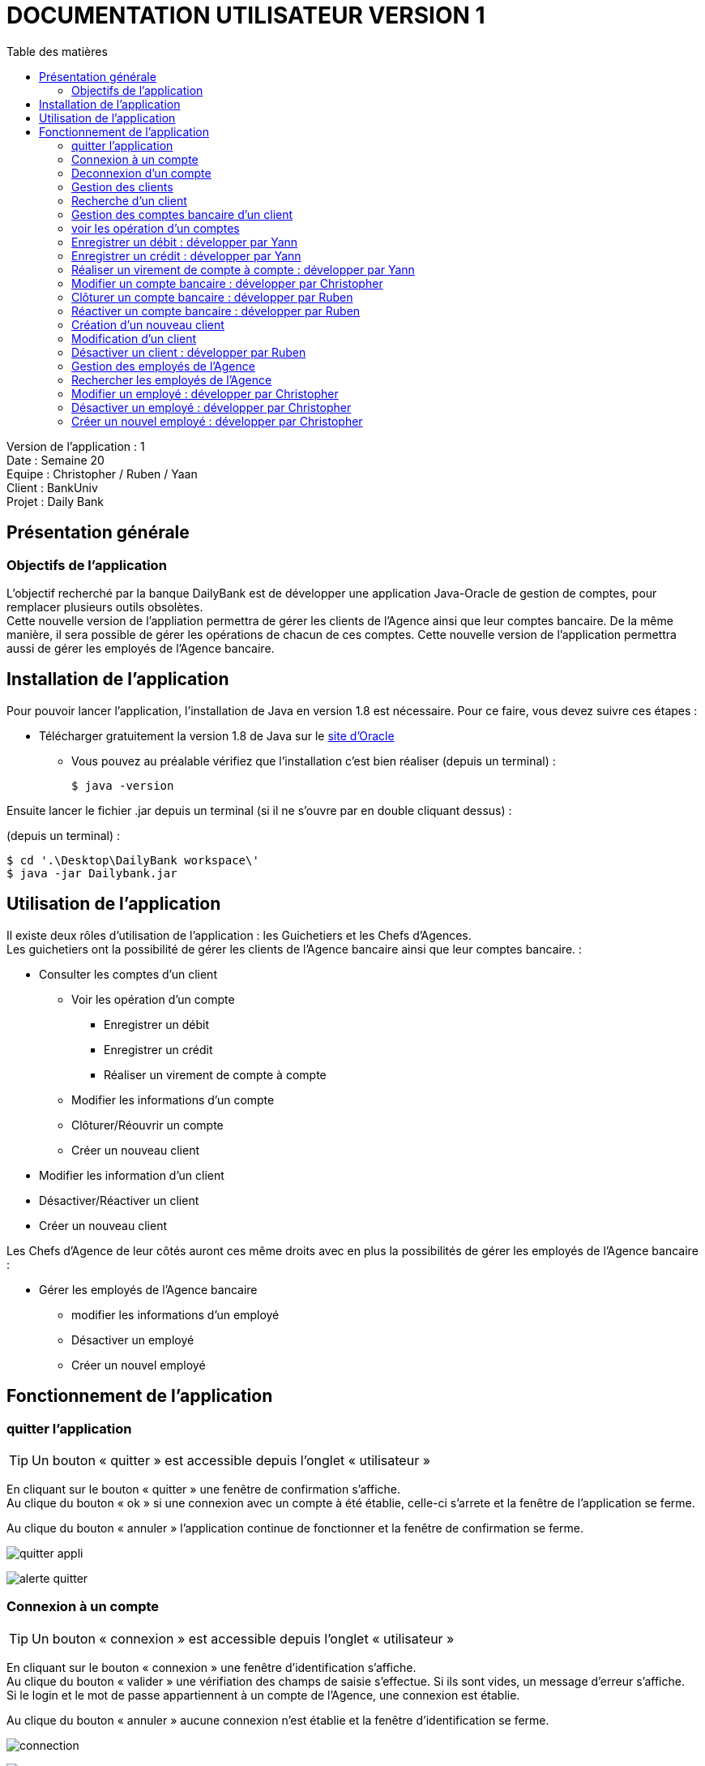 # DOCUMENTATION UTILISATEUR VERSION 1
:toc: left
:toc-title: Table des matières
:icons: font
:nofooter:

Version de l’application : 1 +
Date : Semaine 20 +
Equipe : Christopher / Ruben / Yaan +
Client : BankUniv +
Projet : Daily Bank +

## Présentation générale

### Objectifs de l'application

L’objectif recherché par la banque DailyBank est de développer une application Java-Oracle de gestion de comptes, pour remplacer plusieurs outils obsolètes. +
Cette nouvelle version de l'appliation permettra de gérer les clients de l'Agence ainsi que leur comptes bancaire. De la même manière, il sera possible de gérer les opérations de chacun de ces comptes. Cette nouvelle version de l'application permettra aussi de gérer les employés de l'Agence bancaire.

## Installation de l'application

Pour pouvoir lancer l'application, l'installation de Java en version 1.8 est nécessaire.
Pour ce faire, vous devez  suivre ces étapes : 

* Télécharger gratuitement la version 1.8 de Java sur le https://www.java.com/fr/download/[site d'Oracle]
** Vous pouvez au préalable vérifiez que l'installation c'est bien réaliser (depuis un terminal) :

    $ java -version 

Ensuite lancer le fichier .jar depuis un terminal (si il ne s'ouvre par en double cliquant dessus) :

(depuis un terminal) :

    $ cd '.\Desktop\DailyBank workspace\'
    $ java -jar Dailybank.jar



## Utilisation de l'application

Il existe deux rôles d'utilisation de l'application : les Guichetiers et les Chefs d'Agences. +
Les guichetiers ont la possibilité de gérer les clients de l'Agence bancaire ainsi que leur comptes bancaire. :

* Consulter les comptes d'un client

** Voir les opération d'un compte

*** Enregistrer un débit 
*** Enregistrer un crédit
*** Réaliser un virement de compte à compte  

** Modifier les informations d'un compte
** Clôturer/Réouvrir un compte
** Créer un nouveau client

* Modifier les information d'un client

* Désactiver/Réactiver un client

* Créer un nouveau client

Les Chefs d'Agence de leur côtés auront ces même droits avec en plus la possibilités de gérer les employés de l'Agence bancaire : 

* Gérer les employés de l'Agence bancaire

** modifier les informations d'un employé 

** Désactiver un employé

** Créer un nouvel employé

## Fonctionnement de l'application

### quitter l'application

TIP: Un bouton « quitter » est accessible depuis l'onglet « utilisateur » 

En cliquant sur le bouton « quitter » une fenêtre de confirmation s'affiche. +
Au clique du bouton « ok » si une connexion avec un compte à été établie, celle-ci s'arrete et la fenêtre de l'application se ferme. +

Au clique du bouton « annuler » l'application continue de fonctionner et la fenêtre de confirmation se ferme.  

image:img/img2/quitter-appli.png[]

image:img/img2/alerte-quitter.png[]

### Connexion à un compte

TIP: Un bouton « connexion »  est accessible depuis l'onglet « utilisateur » 

En cliquant sur le bouton « connexion » une fenêtre d'identification s'affiche. +
Au clique du bouton « valider » une vérifiation des champs de saisie s'effectue. Si ils sont vides, un message d'erreur s'affiche. +
Si le login et le mot de passe appartiennent à un compte de l'Agence, une connexion est établie. +

Au clique du bouton « annuler » aucune connexion n'est établie et la fenêtre d'identification se ferme.

image:img/img2/connection.png[]

image:img/img2/erreur-connection.png[]

### Deconnexion d'un compte

TIP: Un bouton « deconnexion »  est accessible depuis l'onglet « utilisateur » 

Au clique du bouton « déconnexion », la connexion actuellement établie s'arrête.

image:img/img2/deconnection.png[]

### Gestion des clients

NOTE: Cette fonctionnalité n'est accessible que si l'utilisateur est connectée. +
Cette fonctionnalité est accessible depuis l'onglet « gestion »
Tous les utilisateurs ont accès à cette fonctionnalité.

En cliquant sur le bouton « clients » la fenêtre de gestion des clients s'ouvre.

image:img/img2/gestion-client.png[]

image:img/img2/gestion-client2.png[]

### Recherche d'un client

NOTE: Tous les utilisateurs ont accès à cette fonctionnalité.

En cliquant sur le bouton « rechercher » la liste des clients ainsi que leur informations s'affiche sur la fenêtre. +
Les résultats peuvent être affinés en entrant les informations :

* Numéro (numéro du client)

* Nom

* Prénom

image:img/img2/recherche-client.png[]

### Gestion des comptes bancaire d'un client

TIP: Un client doit être sélectionner pour effectuer cette action. +
Tous les utilisateur ont accès à cette fonctionnalité

En cliquant sur le bouton « comptes client » la fenêtre de gestion des comptes bancaire d'un client s'ouvre permettant de gérer les compte d'un client.

image:img/img2/gestion-compte.png[]

image:img/img2/gestion-compte2.png[]

### voir les opération d'un comptes

TIP: Cette fonctionnalité est accessible en sélectionnant un compte. +
Tous les utilisateur ont accès à cette fonctionnalité. +

En cliquant sur le bouton « voir opération » la fenêtre de gestion des opération s'ouvre, permettant à l'utilisateur de gérer les opération d'un compte bancaire.

image:img/img2/gestion-operation.png[]

image:img/img2/gestion-operation2.png[]

### Enregistrer un débit : développer par Yann

NOTE: Tous les utilisateur ont accès à cette fonctionnalité. +
Cette fonctionnalité est accessible en sélectionnant un compte.

En cliquant sur le bouton « enregistrer débit » une fenêtre d'enregistrement d'une opération s'ouvre. +
En cliquant sur le bouton « effectuer débit » si les préconditions :

* le montant de l'opération ne doit pas être inférieur à 0
* le montant de l'opération ne doit être supérieur au découvert autorisé du compte + au solde du compte. 

sont valides, l'opération s'enregistre et le montant du débit se retire du compte. Ensuite la fenêtre d'enregistrement d'une opération se ferme. +

En cliquant sur le bouton « annuler » l'opération s'annule et la fenêtre d'enregistrement d'une opération se ferme.

### Enregistrer un crédit : développer par Yann

NOTE: Tous les utilisateur ont accès à cette fonctionnalité. +
Cette fonctionnalité est accessible en sélectionnant un compte.

En cliquant sur le bouton « enregistrer crédit » une fenêtre d'enregistrement d'une opération s'ouvre. +
En cliquant sur le bouton « effectuer crédit » si les préconditions :

* le montant de l'opération ne doit pas être inférieur à 0

sont valides, l'opération s'enregistre et le montant du débit s'ajoute au compte. Ensuite la fenêtre d'enregistrement d'une opération se ferme. +

En cliquant sur le bouton « annuler » l'opération s'annule et la fenêtre d'enregistrement d'une opération se ferme.

### Réaliser un virement de compte à compte : développer par Yann

NOTE: Tous les utilisateur ont accès à cette fonctionnalité. +
Cette fonctionnalité est accessible en sélectionnant un compte.

En cliquant sur le bouton « réaliser virement » une fenêtre d'enregistrement d'une opération s'ouvre. +
En cliquant sur le bouton « effectuer virement » si les préconditions :

* le montant de l'opération ne doit pas être inférieur à 0
* le montant de l'opération ne doit être supérieur au découvert autorisé du compte + au solde du compte.
* l'ID du compte qui reçoit le virement doit appartenir à un compte de ce même client.

sont valides, l'opération s'enregistre et le montant du débit s'ajoute au compte qui reçoit l'opération et se retire du compte qui effectue l'opération. Ensuite la fenêtre d'enregistrement d'une opération se ferme. +

En cliquant sur le bouton « annuler » l'opération s'annule et la fenêtre d'enregistrement d'une opération se ferme.

### Modifier un compte bancaire : développer par Christopher

En cliquant sur le bouton « modifier compte » une fenêtre de modification d'un compte bancaire s'affiche. +
En cliquant sur le bouton « modifier » la modification du compte s'enregistre et la fenêtre de modification d'un compte se ferme. +

En cliquant sur le bouton « annuler » la modification s'annule et la fenêtre de modification d'un compte se ferme. 

image:img/modif-client.png[]

image:img/modif-client2.png[]

image:img/erreur-modif-client.png[]

### Clôturer un compte bancaire : développer par Ruben

NOTE: Tous les utilisateurs ont accès à cette fonctionnalité. +
Un compte doit être sélectionner. +
Le compte ne doit pas déjà être clôturer.

En cliquant sur le bouton « clôturer compte » une fenêtre de confirmation s'affiche. +
En cliquant sur le bouton « ok » le compte se clôture et la fenêtre de confirmation se ferme. +

En cliquant sur le bouton « annuler » le compte ne se clôture pas et la fenêtre de confirmation se ferme.

image:img/cloturer-compte.png[]

image:img/cloturer-compte2.png[]

image:img/cloturer-compte3.png[]

### Réactiver un compte bancaire : développer par Ruben

NOTE: Tous les utilisateurs ont accès à cette fonctionnalités. +
Un compte doit être sélectionner. +
Le compte doit être clôturer.

En cliquant sur le bouton « réactiver compte » une fenêtre de confirmation s'affiche. +
En cliquant sur le bouton « ok » le compte se réactive et la fenêtre de confirmation se ferme. +

En cliquant sur le bouton « annuler » le compte reste clôturer et la fenêtre de confirmation se ferme.

### Création d'un nouveau client

NOTE: Tous les utilisateurs ont accès à cette fonctionnalité.

En cliquant sur le bouton « nouveau client » la fenêtre de création d'un client s'affiche. +
En cliquant sur le bouton « ajouter » les préconditions se vérifie : 

* les champs de saisies ne sont pas vides
* le numéro de téléphone à exactement 10 chiffres
* le mail contient les caractères : @_saisie_._saisie_

Si une préconditions est fausse, une fenêtre d'erreur s'affiche sinon le nouveau client se créer. +

Au clique du bouton « annuler » la création du client s'annule et la fenêtre de création d'un client se ferme.

image:img/img2/nouveau-client.png[]

image:img/img2/nouveau-client2.png[]

image:img/img2/nouveau-client-erreur.png[]

### Modification d'un client

NOTE: Un client doit être sélectionner pour effectuer cette action. +
Tous les utilisateurs ont accès à cette fonctionnalité

En cliquant sur le bouton « modifier client » la fenêtre de modification d'un client s'affiche. +
En cliquant sur le bouton « modifier » les préconditions se vérifie : 

* les champs de saisies ne sont pas vides
* le numéro de téléphone à exactement 10 chiffres
* le mail contient les caractères : @_saisie_._saisie_

Si une préconditions est fausse, une fenêtre d'erreur s'affiche sinon le client se modifie. +

Au clique du bouton « annuler » la modification du client s'annule et la fenêtre de modification d'un client se ferme.

image:img/img2/modification-client.png[]

image:img/img2/modification-client2.png[]

image:img/img2/modification-client-erreur.png[]

### Désactiver un client : développer par Ruben

NOTE: Tous les utilisateurs ont accès à cette fonctionnalité. +
Un client doit être sélectionner. +
Le client ne doit pas être déjà désactiver.

En cliquant sur le bouton « désactiver client » une fenêtre de confirmation s'affiche. +
En cliquant sur le bouton « ok » le client se désactive et la fenêtre de confirmation se ferme. +

En cliquant sur le bouton « annuler » le client ne se désactiver pas et la fenêtre de confirmation se ferme.

image:img/desac-client.png[]

image:img/alert-desac-client.png[]

### Gestion des employés de l'Agence

NOTE: Seul les Chef d'Agence ont accès à cette fonctionnalité.

En cliquant sur le bouton « employé » la fenêtre de gestion des employés de l'Agence s'ouvre. 

### Rechercher les employés de l'Agence

NOTE: Seul les Chef d'Agence ont accès à cette fonctionnalité. 

En cliquant sur le bouton « rechercher » la liste des employés de l'Agence s'affiche sur la fenêtre de gestion des employés. +
La recherche peut être affinée avec la saisies des différent champs :

* ID (l'identifiant de l'employé)
* Login 
* MDP (le mot de passe de l'employé)

image:img/recherche-employe.png[]

image:img/recherche-employe2.png[]

### Modifier un employé : développer par Christopher

NOTE: Seul les Chef d'Agence ont accès à cette fonctionnalité. +
Un employé doit être sélectionner.

En cliquant sur le bouton « modifier employé » la fenêtre de modification d'un employé s'affiche. +
En cliquant sur le bouton « modifier » si les préconditions :

* les différents champs ne doivent pas être vides
* le login et le mot de passe ne doivent pas appartenir à un autre employé

sont valides, la modification s'enregistre sinon une fenêtre d'erreur s'affiche. Ensuite la fenêtre de modification d'un client se ferme. +

En cliquant sur le bouton « annuler » la modification de l'employé s'annule et la fenêtre de modification d'un employé se ferme.

image:img/modifier-employe.png[]

image:img/modifier-employe2.png[]

image:img/modifier-employe3.png[]

image:img/modifier-employe4.png[]

image:img/modifier-employe5.png[]

### Désactiver un employé : développer par Christopher

NOTE: Seul les Chef d'Agence ont acès à cette fonctionnalité. +
Un employé doit être sélectionner. +
L'employé ne doit pas être déjà désactiver.

En cliquant sur le bouton « désactiver employé » une fenêtre de confirmation s'affiche. +
En cliquant sur le bouton « ok » l"employé se désactive, c'est-dire que son login et son mot de passe de supprime et il n'est donc plus possible de ce connecter sur son compte. Ensuite la fenêtre de confirmation se ferme. +

En cliquant sur le bouton « annuler » la désactivation de l'employé s'annule et la fenêtre de confirmation se ferme. 

### Créer un nouvel employé : développer par Christopher

NOTE: Seul les Chef d'Agence ont accès à cette fonctionnalité.

En cliquant sur le bouton « nouveau employé » une fenêtre de création d'un employé s'affiche. +
En cliquant sur le bouton « ajouter » si les préconditions :

* les différents champs ne doivent pas être vides 
* le login et le mot de passe ne doivent pas appartenir un employé

sont valides, la création de l'employé s'enregistre, sinon une fenêtre d'erreur s'affiche. Ensuite, la fenêtre de création d'un client se ferme. +

En cliquant sur le bouton « annuler » la création de l'employé s'annule et la fenêtre de création d'un employé se ferme.

image:img/creer-employe.png[]

image:img/creer-employe2.png[]

image:img/creer-employe3.png[]

image:img/creer-employe4.png[]

image:img/creer-employe5.png[]